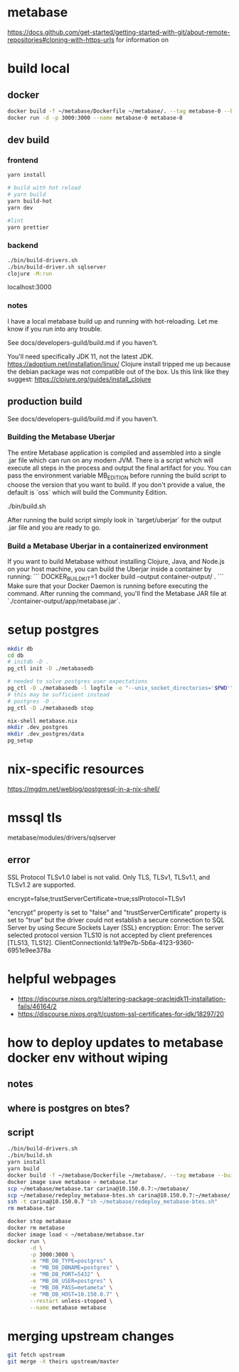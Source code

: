 * metabase
 https://docs.github.com/get-started/getting-started-with-git/about-remote-repositories#cloning-with-https-urls for information on

* build local
** docker
#+begin_src bash
  docker build -f ~/metabase/Dockerfile ~/metabase/. --tag metabase-0 --build-arg VERSION="0.48.8"
  docker run -d -p 3000:3000 --name metabase-0 metabase-0
#+end_src
** dev build
*** frontend
#+begin_src bash
  yarn install

  # build with hot reload
  # yarn build
  yarn build-hot
  yarn dev

  #lint
  yarn prettier
#+end_src

*** backend
#+begin_src bash
  ./bin/build-drivers.sh
  ./bin/build-driver.sh sqlserver
  clojure -M:run
#+end_src

localhost:3000

*** notes
I have a local metabase build up and running with hot-reloading. Let me know if you run into any trouble.

See docs/developers-guild/build.md if you haven't.

You'll need specifically JDK 11, not the latest JDK. https://adoptium.net/installation/linux/
Clojure install tripped me up because the debian package was not compatible out of the box. Us this link like they suggest: https://clojure.org/guides/install_clojure

** production build
See docs/developers-guild/build.md if you haven't.

*** Building the Metabase Uberjar

The entire Metabase application is compiled and assembled into a single .jar file which can run on any modern JVM.
There is a script which will execute all steps in the process and output the final artifact for you.
You can pass the environment variable MB_EDITION before running the build script to choose the version that you want to build.
If you don't provide a value, the default is `oss` which will build the Community Edition.

    ./bin/build.sh

After running the build script simply look in `target/uberjar` for the output .jar file and you are ready to go.

*** Build  a Metabase Uberjar in a containerized environment

If you want to build Metabase without installing Clojure, Java, and Node.js on your host machine, you can build the Uberjar inside a container by running:
```
DOCKER_BUILDKIT=1 docker build --output container-output/ .
```
Make sure that your Docker Daemon is running before executing the command. After running the command, you'll find the Metabase JAR file at `./container-output/app/metabase.jar`.
* setup postgres
#+begin_src bash
  mkdir db
  cd db
  # initdb -D .
  pg_ctl init -D ./metabasedb

  # needed to solve postgres user expectations
  pg_ctl -D ./metabasedb -l logfile -o "--unix_socket_directories='$PWD'" start
  # this may be sufficient instead
  # postgres -D .
  pg_ctl -D ./metabasedb stop
#+end_src

#+begin_src bash
  nix-shell metabase.nix
  mkdir .dev_postgres
  mkdir .dev_postgres/data
  pg_setup
#+end_src

* nix-specific resources
https://mgdm.net/weblog/postgresql-in-a-nix-shell/

* mssql tls
metabase/modules/drivers/sqlserver
** error
SSL Protocol TLSv1.0 label is not valid. Only TLS, TLSv1, TLSv1.1, and TLSv1.2 are supported.

encrypt=false;trustServerCertificate=true;sslProtocol=TLSv1

"encrypt" property is set to "false" and "trustServerCertificate" property is set to "true" but the driver could not establish a secure connection to SQL Server by using Secure Sockets Layer (SSL) encryption: Error: The server selected protocol version TLS10 is not accepted by client preferences [TLS13, TLS12].
ClientConnectionId:1a1f9e7b-5b6a-4123-9360-6951e9ee378a

* helpful webpages
 - https://discourse.nixos.org/t/altering-package-oraclejdk11-installation-fails/46164/2
 - https://discourse.nixos.org/t/custom-ssl-certificates-for-jdk/18297/20

* how to deploy updates to metabase docker env without wiping
** notes
** where is postgres on btes?
** script
#+begin_src bash :tangle deploy_metabase-btes.sh
  ./bin/build-drivers.sh
  ./bin/build.sh
  yarn install
  yarn build
  docker build -f ~/metabase/Dockerfile ~/metabase/. --tag metabase --build-arg=VERSION=v0.48.8
  docker image save metabase > metabase.tar
  scp ~/metabase/metabase.tar carina@10.150.0.7:~/metabase/
  scp ~/metabase/redeploy_metabase-btes.sh carina@10.150.0.7:~/metabase/
  ssh -t carina@10.150.0.7 "sh ~/metabase/redeploy_metabase-btes.sh"
  rm metabase.tar
#+end_src

#+begin_src bash :tangle redeploy_metabase-btes.sh
  docker stop metabase
  docker rm metabase
  docker image load < ~/metabase/metabase.tar
  docker run \
         -d \
         -p 3000:3000 \
         -e "MB_DB_TYPE=postgres" \
         -e "MB_DB_DBNAME=postgres" \
         -e "MB_DB_PORT=5432" \
         -e "MB_DB_USER=postgres" \
         -e "MB_DB_PASS=metameta" \
         -e "MB_DB_HOST=10.150.0.7" \
         --restart unless-stopped \
         --name metabase metabase
#+end_src

* merging upstream changes
#+begin_src bash
  git fetch upstream
  git merge -X theirs upstream/master
#+end_src
